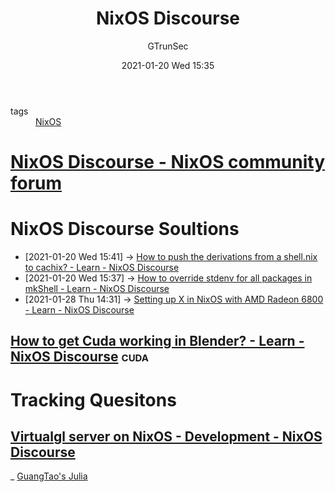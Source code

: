 #+TITLE: NixOS Discourse
#+AUTHOR: GTrunSec
#+EMAIL: gtrunsec@hardenedlinux.org
#+DATE: 2021-01-20 Wed 15:35


#+OPTIONS:   H:3 num:t toc:t \n:nil @:t ::t |:t ^:nil -:t f:t *:t <:t


- tags :: [[file:nixos.org][NixOS]]

* [[https://discourse.nixos.org/][NixOS Discourse - NixOS community forum]]



* NixOS Discourse Soultions
:PROPERTIES:
:ID:       4ef5be46-35c1-4b8d-836d-f791c8eb45c2
:END:
 - [2021-01-20 Wed 15:41] -> [[id:1dd49a18-7c19-4cdf-950c-410c499ae7f1][How to push the derivations from a shell.nix to cachix? - Learn - NixOS Discourse]]
 - [2021-01-20 Wed 15:37] -> [[id:28ae149d-f3eb-4e93-a8fb-ca8dbb7652fd][How to override stdenv for all packages in mkShell - Learn - NixOS Discourse]]
 - [2021-01-28 Thu 14:31] -> [[https://discourse.nixos.org/t/setting-up-x-in-nixos-with-amd-radeon-6800/11124/5][Setting up X in NixOS with AMD Radeon 6800 - Learn - NixOS Discourse]]
** [[https://discourse.nixos.org/t/how-to-get-cuda-working-in-blender/5918/2][How to get Cuda working in Blender? - Learn - NixOS Discourse]] :cuda:

* Tracking Quesitons
** [[https://discourse.nixos.org/t/virtualgl-server-on-nixos/10212/2][Virtualgl server on NixOS - Development - NixOS Discourse]]

_ [[file:../programming/guangtao_julia.org][GuangTao's Julia]]
